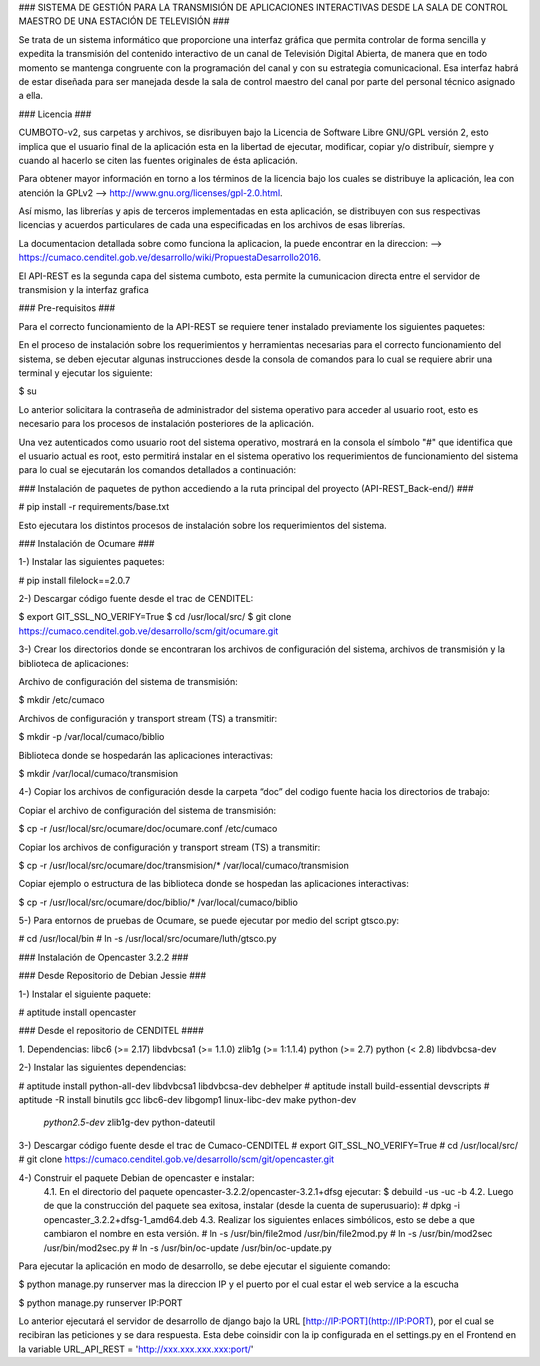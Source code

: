 ### SISTEMA DE GESTIÓN PARA LA TRANSMISIÓN DE APLICACIONES INTERACTIVAS DESDE LA
SALA DE CONTROL MAESTRO DE UNA ESTACIÓN DE TELEVISIÓN ###

Se trata de un sistema informático que proporcione una interfaz gráfica que permita
controlar de forma sencilla y expedita la transmisión del contenido interactivo
de un canal de Televisión Digital Abierta, de manera que en todo momento se
mantenga congruente con la programación del canal y con su estrategia comunicacional.
Esa interfaz habrá de estar diseñada para ser manejada desde la sala de control
maestro del canal por parte del personal técnico asignado a ella.

### Licencia ###

CUMBOTO-v2, sus carpetas y archivos, se disribuyen bajo la Licencia de Software
Libre GNU/GPL versión 2, esto implica que el usuario final de la aplicación esta
en la libertad de ejecutar, modificar, copiar y/o distribuír, siempre y cuando al
hacerlo se citen las fuentes originales de ésta aplicación.

Para obtener mayor información en torno a los términos de la licencia bajo los
cuales se distribuye la aplicación, lea con atención la
GPLv2 --> http://www.gnu.org/licenses/gpl-2.0.html.

Así mismo, las librerías y apis de terceros implementadas en esta aplicación, se
distribuyen con sus respectivas licencias y acuerdos particulares de cada una
especificadas en los archivos de esas librerías.

La documentacion detallada sobre como funciona la aplicacion, la puede encontrar
en la direccion: --> https://cumaco.cenditel.gob.ve/desarrollo/wiki/PropuestaDesarrollo2016.

El API-REST es la segunda capa del sistema cumboto, esta permite la cumunicacion
directa entre el servidor de transmision y la interfaz grafica

### Pre-requisitos ###

Para el correcto funcionamiento de la  API-REST se requiere tener instalado
previamente los siguientes paquetes:

En el proceso de instalación sobre los requerimientos y herramientas necesarias
para el correcto funcionamiento del sistema, se deben ejecutar algunas instrucciones
desde la consola de comandos para lo cual se requiere abrir una terminal y ejecutar
los siguiente:

$ su

Lo anterior solicitara la contraseña de administrador del sistema operativo para
acceder al usuario root, esto es necesario para los procesos de instalación
posteriores de la aplicación.

Una vez autenticados como usuario root del sistema operativo, mostrará en la consola
el símbolo "#" que identifica que el usuario actual es root, esto permitirá instalar
en el sistema operativo los requerimientos de funcionamiento del sistema para lo
cual se ejecutarán los comandos detallados a continuación:

### Instalación de paquetes de python accediendo a la ruta principal del
proyecto (API-REST_Back-end/) ###

# pip install -r requirements/base.txt
    
Esto ejecutara los distintos procesos de instalación sobre los requerimientos
del sistema.

### Instalación de Ocumare ###

1-) Instalar las siguientes paquetes:

# pip install filelock==2.0.7

2-) Descargar código fuente desde el trac de CENDITEL:

$ export GIT_SSL_NO_VERIFY=True
$ cd /usr/local/src/
$ git clone https://cumaco.cenditel.gob.ve/desarrollo/scm/git/ocumare.git

3-) Crear los directorios donde se encontraran los archivos de configuración del
sistema, archivos de transmisión y la biblioteca de aplicaciones:

Archivo de configuración del sistema de transmisión:

$ mkdir /etc/cumaco

Archivos de configuración y transport stream (TS) a transmitir:

$ mkdir -p /var/local/cumaco/biblio

Biblioteca donde se hospedarán las aplicaciones interactivas:

$ mkdir /var/local/cumaco/transmision

4-) Copiar los archivos de configuración desde la carpeta “doc” del codigo fuente hacia los directorios de trabajo:

Copiar el archivo de configuración del sistema de transmisión:

$ cp -r /usr/local/src/ocumare/doc/ocumare.conf /etc/cumaco

Copiar los archivos de configuración y transport stream (TS) a transmitir:

$ cp -r /usr/local/src/ocumare/doc/transmision/* /var/local/cumaco/transmision

Copiar ejemplo o estructura de las biblioteca donde se hospedan las aplicaciones interactivas:

$ cp -r /usr/local/src/ocumare/doc/biblio/* /var/local/cumaco/biblio

5-) Para entornos de pruebas de Ocumare, se puede ejecutar por medio del script gtsco.py:

# cd /usr/local/bin
# ln -s /usr/local/src/ocumare/luth/gtsco.py

### Instalación de Opencaster 3.2.2 ###

### Desde Repositorio de Debian Jessie ###

1-) Instalar el siguiente paquete:

# aptitude install opencaster

### Desde el repositorio de CENDITEL ####

1. Dependencias:
libc6 (>= 2.17)
libdvbcsa1 (>= 1.1.0)
zlib1g (>= 1:1.1.4)
python (>= 2.7)
python (< 2.8)
libdvbcsa-dev

2-) Instalar las siguientes dependencias:

# aptitude install python-all-dev libdvbcsa1 libdvbcsa-dev debhelper
# aptitude install build-essential devscripts
# aptitude -R install binutils gcc libc6-dev libgomp1 linux-libc-dev make python-dev \
 *python2.5-dev* zlib1g-dev python-dateutil

3-) Descargar código fuente desde el trac de Cumaco-CENDITEL
# export GIT_SSL_NO_VERIFY=True
# cd /usr/local/src/
# git clone https://cumaco.cenditel.gob.ve/desarrollo/scm/git/opencaster.git

4-) Construir el paquete Debian de opencaster e instalar:
    4.1. En el directorio del paquete opencaster-3.2.2/opencaster-3.2.1+dfsg ejecutar:
    $ debuild -us -uc -b
    4.2. Luego de que la construcción del paquete sea exitosa, instalar (desde la cuenta de superusuario):
    # dpkg -i opencaster_3.2.2+dfsg-1_amd64.deb
    4.3. Realizar los siguientes enlaces simbólicos, esto se debe a que cambiaron el nombre en esta versión.
    # ln -s /usr/bin/file2mod /usr/bin/file2mod.py
    # ln -s /usr/bin/mod2sec /usr/bin/mod2sec.py
    # ln -s /usr/bin/oc-update /usr/bin/oc-update.py

Para ejecutar la aplicación en modo de desarrollo, se debe ejecutar el siguiente comando:

$ python manage.py runserver mas la direccion IP y el puerto por el cual estar el web service a la escucha

$ python manage.py runserver IP:PORT

Lo anterior ejecutará el servidor de desarrollo de django bajo la URL [http://IP:PORT](http://IP:PORT), por el cual se recibiran las peticiones y se dara respuesta. Esta debe coinsidir con la ip configurada en el settings.py en el Frontend en la variable URL_API_REST =  'http://xxx.xxx.xxx.xxx:port/'

